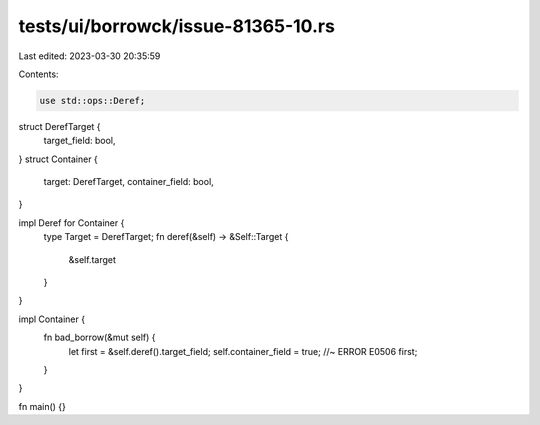 tests/ui/borrowck/issue-81365-10.rs
===================================

Last edited: 2023-03-30 20:35:59

Contents:

.. code-block:: rs

    use std::ops::Deref;

struct DerefTarget {
    target_field: bool,
}
struct Container {
    target: DerefTarget,
    container_field: bool,
}

impl Deref for Container {
    type Target = DerefTarget;
    fn deref(&self) -> &Self::Target {
        &self.target
    }
}

impl Container {
    fn bad_borrow(&mut self) {
        let first = &self.deref().target_field;
        self.container_field = true; //~ ERROR E0506
        first;
    }
}

fn main() {}


